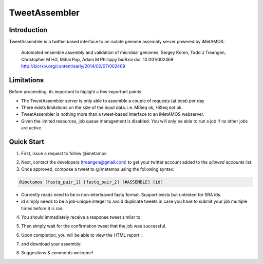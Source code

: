 ############
TweetAssembler
############

Introduction
===============

TweetAssembler is a twitter-based interface to an isolate genome assembly server powered by iMetAMOS:

     Automated ensemble assembly and validation of microbial genomes.
     Sergey Koren, Todd J Treangen, Christopher M Hill, Mihai Pop, Adam M Phillippy
     bioRxiv doi: 10.1101/002469
     http://biorxiv.org/content/early/2014/02/07/002469

Limitations
===============

Before proceeding, its important to higlight a few important points:

- The TweetAssembler server is only able to assemble a couple of requests (at best) per day
- There exists limitations on the size of the input data. i.e. MiSeq ok, HiSeq not ok.
- TweetAssembler is nothing more than a tweet-based interface to an iMetAMOS webserver.
- Given the limited resources, job queue management is disabled. You will only be able to run a job if no other jobs are active.

Quick Start
===============

1) First, issue a request to follow @imetamos:

.. image:: f0.png

2) Next, contact the developers (treangen@gmail.com) to get your twitter account added to the `allowed accounts` list.

3) Once approved, compose a tweet to @imetamos using the following syntax:

.. code-block:: bash

    @imetamos [fastq_pair_1] [fastq_pair_2] [#ASSEMBLE] [id]

- Currently reads need to be in non-interleaved fastq format. Support exists but untested for SRA ids. 
- id simply needs to be a job-unique integer to avoid duplicate tweets in case you have to submit your job multiple times before it is ran. 

.. image:: f1.png

4) You should immediately receive a response tweet similar to:

.. image:: f2.png

5) Then simply wait for the confirmation tweet that the job was successful. 

.. image:: f3.png

6) Upon completion, you will be able to view the HTML report :

.. image:: f4.png

7) and download your assembly:

.. image:: f5.png

8) Suggestions & comments welcome!